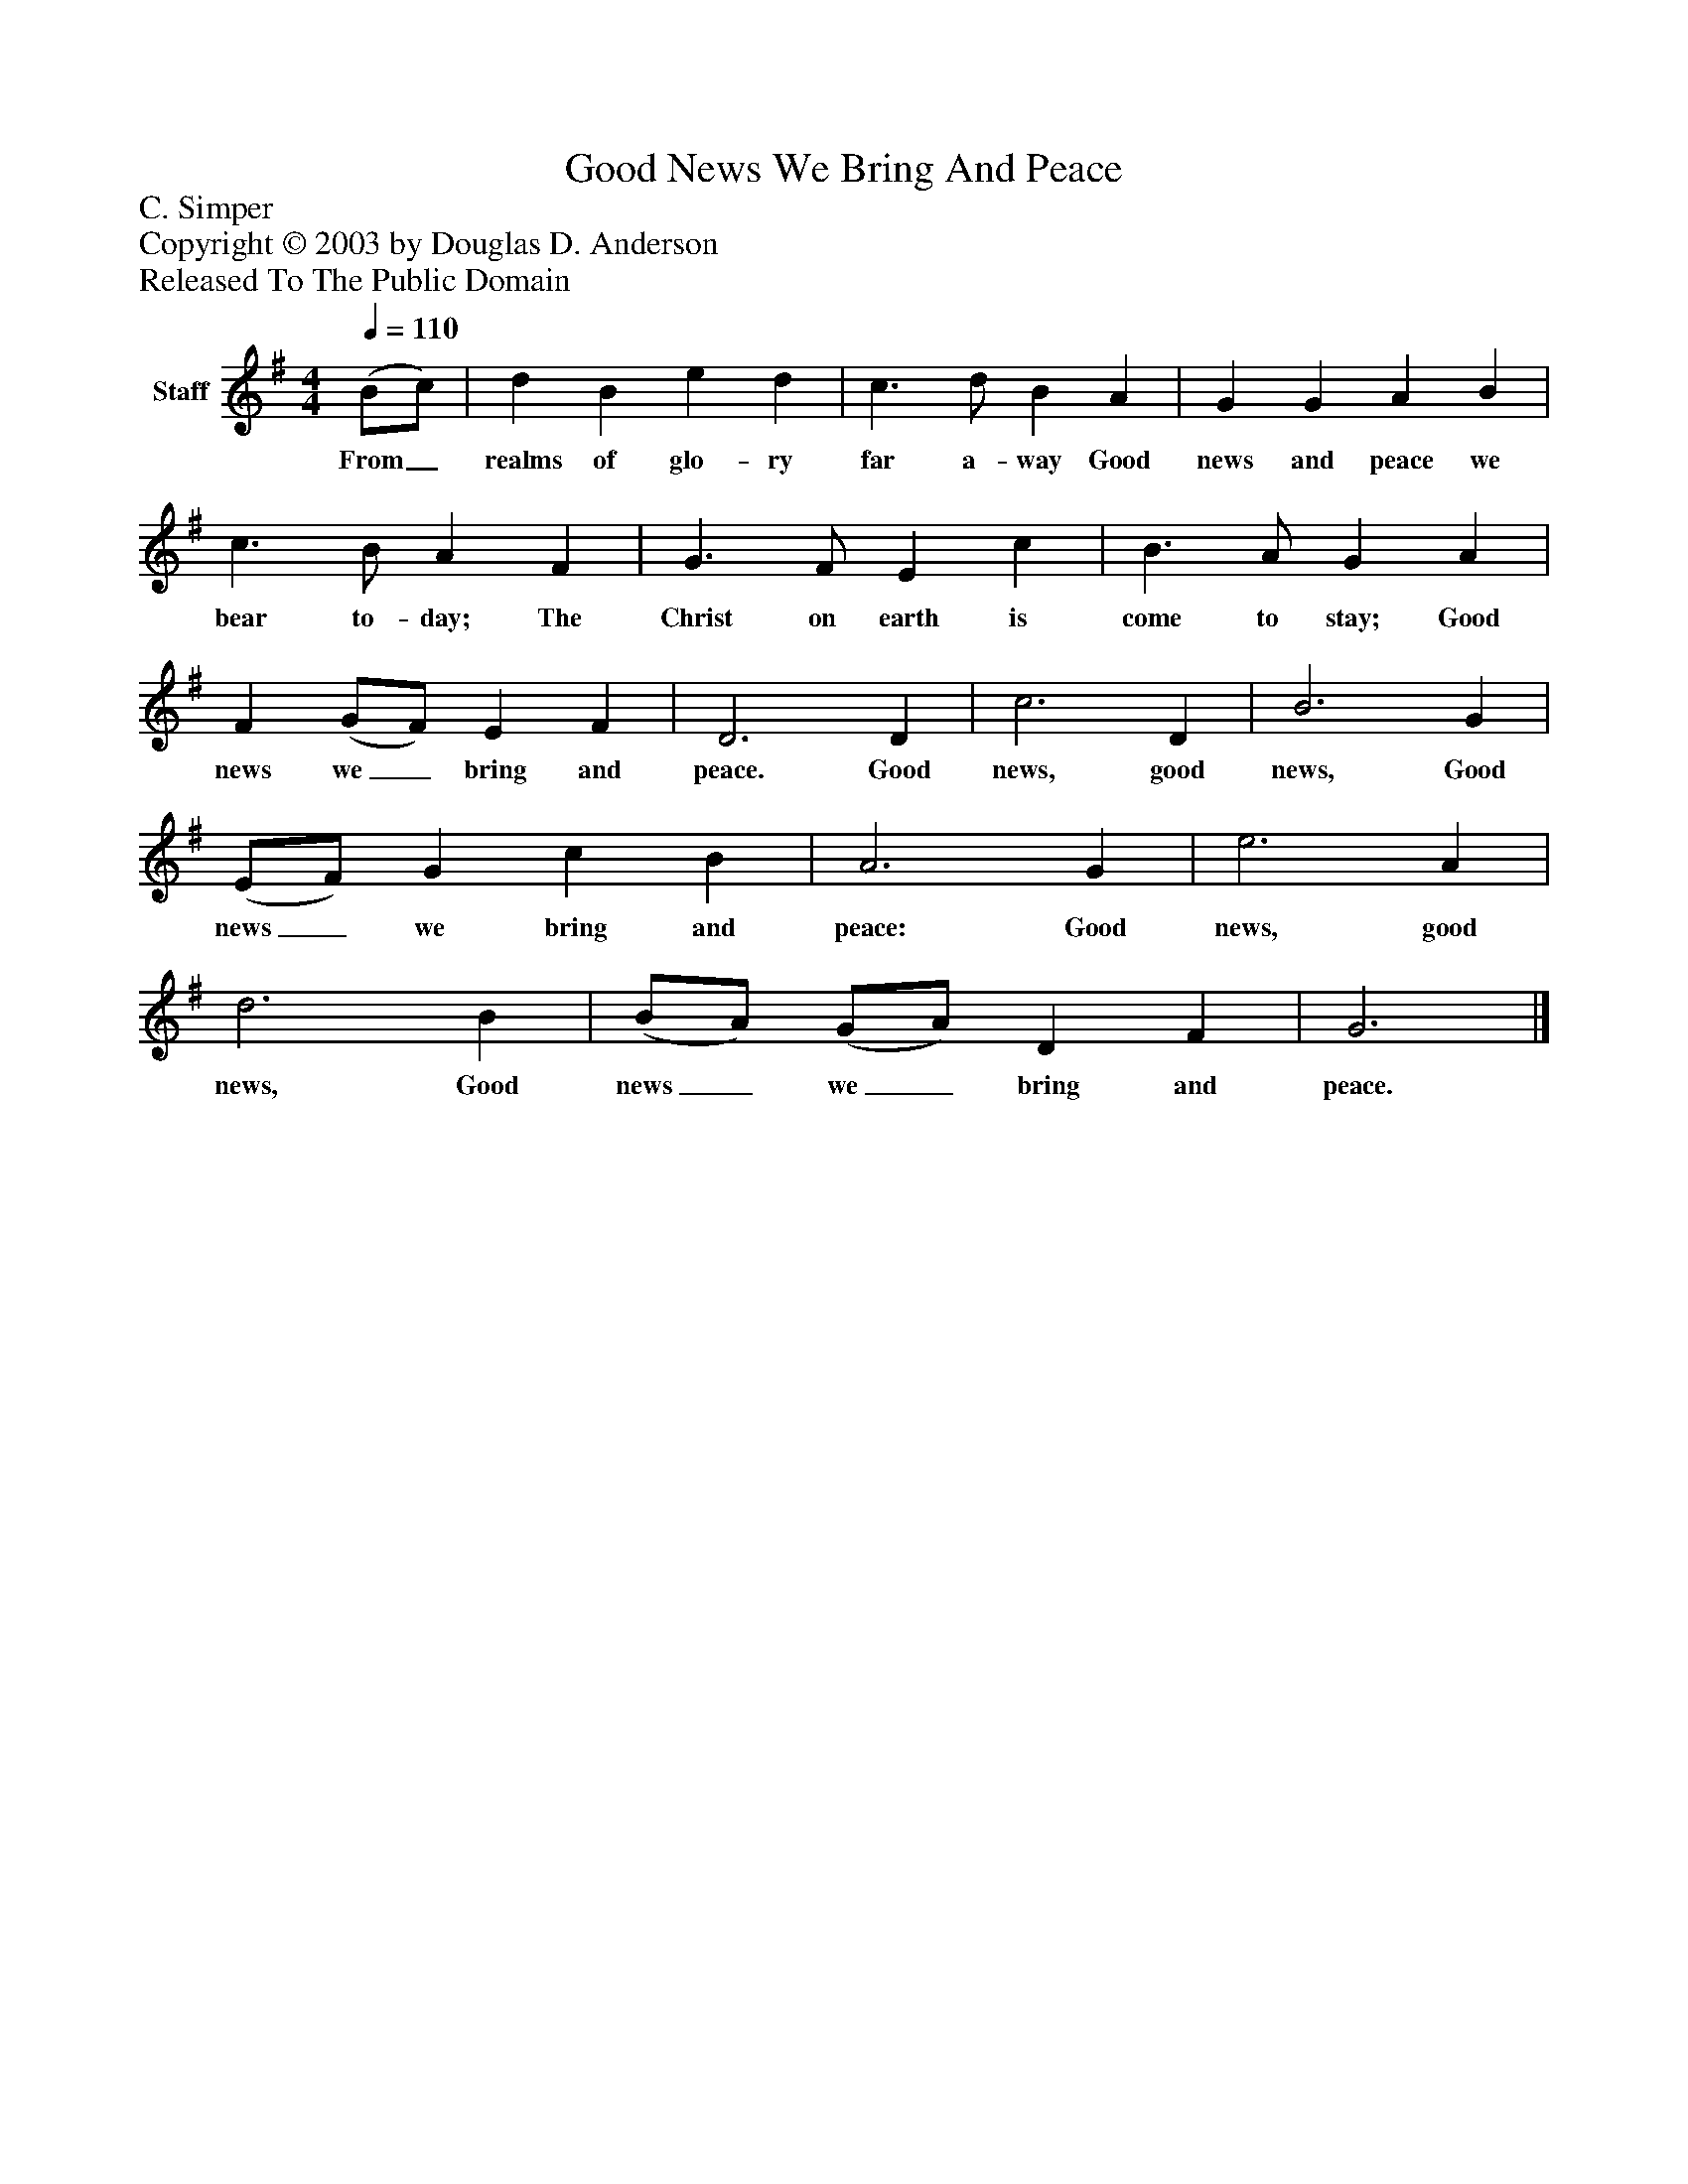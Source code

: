 %%abc-creator mxml2abc 1.4
%%abc-version 2.0
%%continueall true
%%titletrim true
%%titleformat A-1 T C1, Z-1, S-1
X: 0
T: Good News We Bring And Peace
Z: C. Simper
Z: Copyright © 2003 by Douglas D. Anderson
Z: Released To The Public Domain
L: 1/4
M: 4/4
Q: 1/4=110
V: P1 name="Staff"
%%MIDI program 1 19
K: G
[V: P1]  (B/c/) | d B e d | c3/ d/ B A | G G A B | c3/ B/ A F | G3/ F/ E c | B3/ A/ G A | F (G/F/) E F | D3 D | c3 D | B3 G | (E/F/) G c B | A3 G | e3 A | d3 B | (B/A/) (G/A/) D F | G3|]
w: From_ realms of glo- ry far a- way Good news and peace we bear to- day; The Christ on earth is come to stay; Good news we_ bring and peace. Good news, good news, Good news_ we bring and peace: Good news, good news, Good news_ we_ bring and peace.

